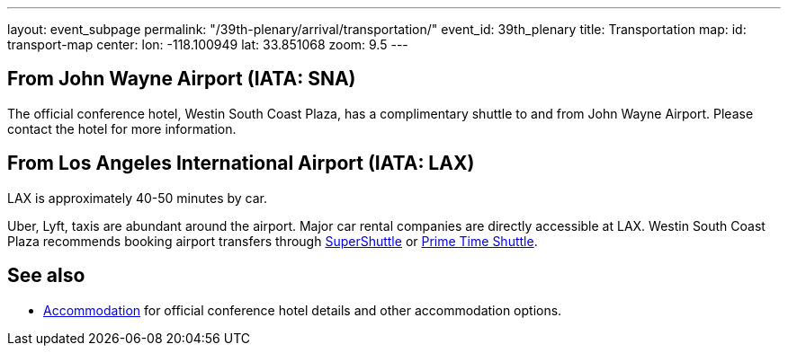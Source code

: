---
layout: event_subpage
permalink: "/39th-plenary/arrival/transportation/"
event_id: 39th_plenary
title: Transportation
map:
  id: transport-map
  center:
    lon: -118.100949
    lat: 33.851068
  zoom: 9.5
---

== From +++<span data-map-marker data-map-id="transport-map" data-map-marker-id="airport-sna" data-map-marker-place-details='{"title": "John Wayne Airport"}' data-map-marker-coords='{"lon": -117.867576, "lat": 33.674967}'>John Wayne Airport (IATA:&nbsp;SNA)</span>+++

The official conference hotel, Westin South Coast Plaza,
has a complimentary shuttle to and from John Wayne Airport.
Please contact the hotel for more information.

== From +++<span data-map-marker data-map-id="transport-map" data-map-marker-id="airport-lax" data-map-marker-place-details='{"title": "Los Angeles International Airport"}' data-map-marker-coords='{"lon": -118.406987, "lat": 33.943751}'>Los Angeles International Airport (IATA:&nbsp;LAX)</span>+++

LAX is approximately 40-50 minutes by car.  

Uber, Lyft, taxis are abundant around the airport.
Major car rental companies are directly accessible at LAX.
Westin South Coast Plaza recommends booking airport transfers
through https://www.supershuttle.com[SuperShuttle]
or https://www.primetimeshuttle.com[Prime Time Shuttle].

== See also

- link:/39th-plenary/arrival/accommodation/[Accommodation] for official conference hotel details
  and other accommodation options.
